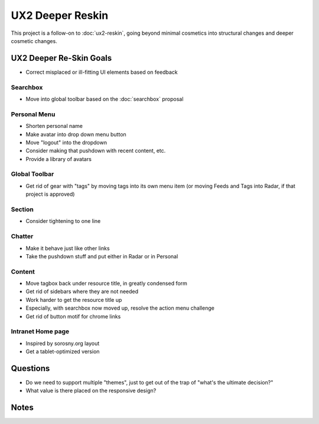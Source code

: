 =================
UX2 Deeper Reskin
=================

This project is a follow-on to :doc:`ux2-reskin`, going beyond minimal
cosmetics into structural changes and deeper cosmetic changes.

UX2 Deeper Re-Skin Goals
========================

- Correct misplaced or ill-fitting UI elements based on feedback

Searchbox
---------

- Move into global toolbar based on the :doc:`searchbox` proposal

Personal Menu
-------------

- Shorten personal name

- Make avatar into drop down menu button

- Move "logout" into the dropdown

- Consider making that pushdown with recent content, etc.

- Provide a library of avatars

Global Toolbar
--------------

- Get rid of gear with "tags" by moving tags into its own menu item
  (or moving Feeds and Tags into Radar, if that project is approved)

Section
-------

- Consider tightening to one line


Chatter
-------

- Make it behave just like other links

- Take the pushdown stuff and put either in Radar or in Personal

Content
-------

- Move tagbox back under resource title, in greatly condensed form

- Get rid of sidebars where they are not needed

- Work harder to get the resource title up

- Especially, with searchbox now moved up, resolve the action menu
  challenge

- Get rid of button motif for chrome links

Intranet Home page
------------------

- Inspired by sorosny.org  layout

- Get a tablet-optimized version


Questions
=========

- Do we need to support multiple "themes", just to get out of the trap
  of "what's the ultimate decision?"

- What value is there placed on the responsive design?

Notes
=====

